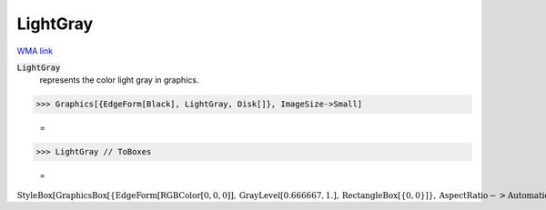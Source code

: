 LightGray
=========

`WMA link <https://reference.wolfram.com/language/ref/light gray.html>`_

:code:`LightGray`
    represents the color light gray in graphics.





>>> Graphics[{EdgeForm[Black], LightGray, Disk[]}, ImageSize->Small]

    =
.. image:: asy_Reference_of_Built-in_Symbols_Colors_LightGray_wvvoleou.png
    :align: center



>>> LightGray // ToBoxes

    =
:math:`\text{StyleBox}\left[\text{GraphicsBox}\left[\left\{\text{EdgeForm}\left[\text{RGBColor}\left[0,0,0\right]\right],\text{GrayLevel}\left[0.666667,1.\right],\text{RectangleBox}\left[\left\{0,0\right\}\right]\right\},\text{AspectRatio}->\text{Automatic},\text{Axes}->\text{False},\text{AxesStyle}->\left\{\right\},\text{Background}->\text{Automatic},\text{ImageSize}->16,\text{LabelStyle}->\left\{\right\},\text{PlotRange}->\text{Automatic},\text{PlotRangePadding}->\text{Automatic},\text{TicksStyle}->\left\{\right\}\right],\text{ImageSizeMultipliers}->\left\{1,1\right\},\text{ShowStringCharacters}->\text{True}\right]`


